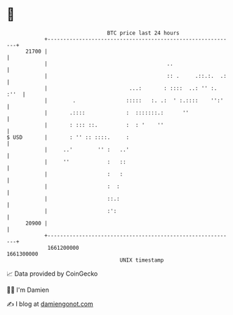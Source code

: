 * 👋

#+begin_example
                                   BTC price last 24 hours                    
               +------------------------------------------------------------+ 
         21700 |                                                            | 
               |                                      ..                    | 
               |                                      :: .     .::.:.  .:   | 
               |                          ...:       : ::::  ..: '' :. :''  | 
               |        .                :::::   :. .:  ' :.::::    '':'    | 
               |       .::::             :  :::::::.:      ''               | 
               |       : ::: ::.         :  : '    ''                       | 
   $ USD       |       : '' :: ::::.     :                                  | 
               |     ..'        '' :   ..'                                  | 
               |     ''            :   ::                                   | 
               |                   :   :                                    | 
               |                   :  :                                     | 
               |                   ::.:                                     | 
               |                   :':                                      | 
         20900 |                                                            | 
               +------------------------------------------------------------+ 
                1661200000                                        1661300000  
                                       UNIX timestamp                         
#+end_example
📈 Data provided by CoinGecko

🧑‍💻 I'm Damien

✍️ I blog at [[https://www.damiengonot.com][damiengonot.com]]
